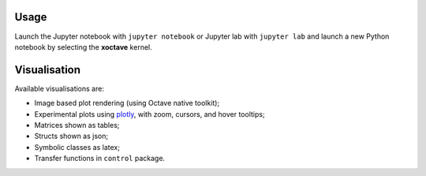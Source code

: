 .. Copyright (c) 2020, Giulio Girardi

   Distributed under the terms of the BSD 3-Clause License.

   The full license is in the file LICENSE, distributed with this software.

.. _usage:

Usage
=====

Launch the Jupyter notebook with ``jupyter notebook`` or Jupyter lab with ``jupyter lab`` and launch
a new Python notebook by selecting the **xoctave** kernel.

Visualisation
=============
Available visualisations are:

* Image based plot rendering (using Octave native toolkit);
* Experimental plots using `plotly <https://github.com/plotly/plotly.js>`_,
  with zoom, cursors, and hover tooltips;
* Matrices shown as tables;
* Structs shown as json;
* Symbolic classes as latex;
* Transfer functions in ``control`` package.
